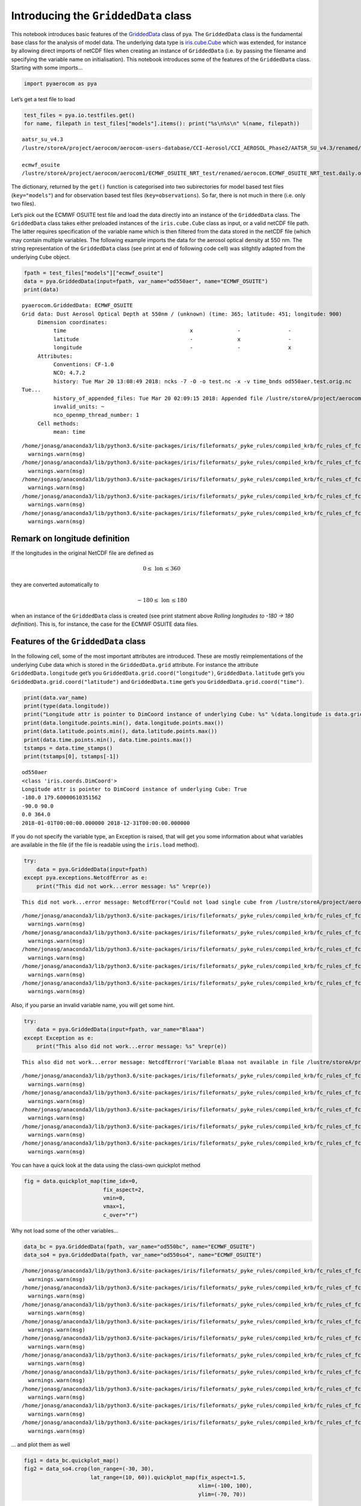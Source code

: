 
Introducing the ``GriddedData`` class
~~~~~~~~~~~~~~~~~~~~~~~~~~~~~~~~~~~~~

This notebook introduces basic features of the
`GriddedData <http://aerocom.met.no/pya/api.html#pya.griddeddata.GriddedData>`__
class of pya. The ``GriddedData`` class is the fundamental base class
for the analysis of model data. The underlying data type is
`iris.cube.Cube <http://scitools.org.uk/iris/docs/latest/iris/iris/cube.html#iris.cube.Cube>`__
which was extended, for instance by allowing direct imports of netCDF
files when creating an instance of ``GriddedData`` (i.e. by passing the
filename and specifying the variable name on initialisation). This
notebook introduces some of the features of the ``GriddedData`` class.
Starting with some imports…

.. code:: ipython3

    import pyaerocom as pya

Let’s get a test file to load

.. code:: ipython3

    test_files = pya.io.testfiles.get()
    for name, filepath in test_files["models"].items(): print("%s\n%s\n" %(name, filepath))


.. parsed-literal::

    aatsr_su_v4.3
    /lustre/storeA/project/aerocom/aerocom-users-database/CCI-Aerosol/CCI_AEROSOL_Phase2/AATSR_SU_v4.3/renamed/aerocom.AATSR_SU_v4.3.daily.od550aer.2008.nc
    
    ecmwf_osuite
    /lustre/storeA/project/aerocom/aerocom1/ECMWF_OSUITE_NRT_test/renamed/aerocom.ECMWF_OSUITE_NRT_test.daily.od550aer.2018.nc
    


The dictionary, returned by the ``get()`` function is categorised into
two subirectories for model based test files (``key="models"``) and for
observation based test files (``key=observations``). So far, there is
not much in there (i.e. only two files).

Let’s pick out the ECMWF OSUITE test file and load the data directly
into an instance of the ``GriddedData`` class. The ``GriddedData`` class
takes either preloaded instances of the ``iris.cube.Cube`` class as
input, or a valid netCDF file path. The latter requires specification of
the variable name which is then filtered from the data stored in the
netCDF file (which may contain multiple variables. The following example
imports the data for the aerosol optical density at 550 nm. The string
representation of the ``GriddedData`` class (see print at end of
following code cell) was slitghtly adapted from the underlying ``Cube``
object.

.. code:: ipython3

    fpath = test_files["models"]["ecmwf_osuite"]
    data = pya.GriddedData(input=fpath, var_name="od550aer", name="ECMWF_OSUITE")
    print(data)


.. parsed-literal::

    pyaerocom.GriddedData: ECMWF_OSUITE
    Grid data: Dust Aerosol Optical Depth at 550nm / (unknown) (time: 365; latitude: 451; longitude: 900)
         Dimension coordinates:
              time                                       x              -               -
              latitude                                   -              x               -
              longitude                                  -              -               x
         Attributes:
              Conventions: CF-1.0
              NCO: 4.7.2
              history: Tue Mar 20 13:08:49 2018: ncks -7 -O -o test.nc -x -v time_bnds od550aer.test.orig.nc
    Tue...
              history_of_appended_files: Tue Mar 20 02:09:15 2018: Appended file /lustre/storeA/project/aerocom/aerocom1/ECMWF_OSUITE_NRT/renamed//aerocom.ECMWF_OSUITE_NRT.daily.od550bc.2018.nc...
              invalid_units: ~
              nco_openmp_thread_number: 1
         Cell methods:
              mean: time


.. parsed-literal::

    /home/jonasg/anaconda3/lib/python3.6/site-packages/iris/fileformats/_pyke_rules/compiled_krb/fc_rules_cf_fc.py:1808: UserWarning: Ignoring netCDF variable 'od550oa' invalid units '~'
      warnings.warn(msg)
    /home/jonasg/anaconda3/lib/python3.6/site-packages/iris/fileformats/_pyke_rules/compiled_krb/fc_rules_cf_fc.py:1808: UserWarning: Ignoring netCDF variable 'od550bc' invalid units '~'
      warnings.warn(msg)
    /home/jonasg/anaconda3/lib/python3.6/site-packages/iris/fileformats/_pyke_rules/compiled_krb/fc_rules_cf_fc.py:1808: UserWarning: Ignoring netCDF variable 'od550aer' invalid units '~'
      warnings.warn(msg)
    /home/jonasg/anaconda3/lib/python3.6/site-packages/iris/fileformats/_pyke_rules/compiled_krb/fc_rules_cf_fc.py:1808: UserWarning: Ignoring netCDF variable 'od550so4' invalid units '~'
      warnings.warn(msg)
    /home/jonasg/anaconda3/lib/python3.6/site-packages/iris/fileformats/_pyke_rules/compiled_krb/fc_rules_cf_fc.py:1808: UserWarning: Ignoring netCDF variable 'od550dust' invalid units '~'
      warnings.warn(msg)


Remark on longitude definition
^^^^^^^^^^^^^^^^^^^^^^^^^^^^^^

.. raw:: html

   <div class="alert alert-block alert-info">

If the longitudes in the original NetCDF file are defined as

.. math:: 0 \leq\,\text{lon}\,\leq360

they are converted automatically to

.. math:: -180\leq\,\text{lon}\,\leq180

when an instance of the ``GriddedData`` class is created (see print
statment above *Rolling longitudes to -180 -> 180 definition*). This is,
for instance, the case for the ECMWF OSUITE data files.

.. raw:: html

   </div>

Features of the ``GriddedData`` class
^^^^^^^^^^^^^^^^^^^^^^^^^^^^^^^^^^^^^

In the following cell, some of the most important attributes are
introduced. These are mostly reimplementations of the underlying
``Cube`` data which is stored in the ``GriddedData.grid`` attribute. For
instance the attribute ``GriddedData.longitude`` get’s you
``GriddedData.grid.coord("longitude")``, ``GriddedData.latitude`` get’s
you ``GriddedData.grid.coord("latitude")`` and ``GriddedData.time``
get’s you ``GriddedData.grid.coord("time")``.

.. code:: ipython3

    print(data.var_name)
    print(type(data.longitude))
    print("Longitude attr is pointer to DimCoord instance of underlying Cube: %s" %(data.longitude is data.grid.coord("longitude")))
    print(data.longitude.points.min(), data.longitude.points.max())
    print(data.latitude.points.min(), data.latitude.points.max())
    print(data.time.points.min(), data.time.points.max())
    tstamps = data.time_stamps()
    print(tstamps[0], tstamps[-1])


.. parsed-literal::

    od550aer
    <class 'iris.coords.DimCoord'>
    Longitude attr is pointer to DimCoord instance of underlying Cube: True
    -180.0 179.60000610351562
    -90.0 90.0
    0.0 364.0
    2018-01-01T00:00:00.000000 2018-12-31T00:00:00.000000


If you do not specify the variable type, an Exception is raised, that
will get you some information about what variables are available in the
file (if the file is readable using the ``iris.load`` method).

.. code:: ipython3

    try:
        data = pya.GriddedData(input=fpath)
    except pya.exceptions.NetcdfError as e:
        print("This did not work...error message: %s" %repr(e))


.. parsed-literal::

    This did not work...error message: NetcdfError("Could not load single cube from /lustre/storeA/project/aerocom/aerocom1/ECMWF_OSUITE_NRT_test/renamed/aerocom.ECMWF_OSUITE_NRT_test.daily.od550aer.2018.nc. Please specify var_name. Input file contains the following variables: ['od550oa', 'od550bc', 'od550aer', 'od550so4', 'od550dust']",)


.. parsed-literal::

    /home/jonasg/anaconda3/lib/python3.6/site-packages/iris/fileformats/_pyke_rules/compiled_krb/fc_rules_cf_fc.py:1808: UserWarning: Ignoring netCDF variable 'od550oa' invalid units '~'
      warnings.warn(msg)
    /home/jonasg/anaconda3/lib/python3.6/site-packages/iris/fileformats/_pyke_rules/compiled_krb/fc_rules_cf_fc.py:1808: UserWarning: Ignoring netCDF variable 'od550bc' invalid units '~'
      warnings.warn(msg)
    /home/jonasg/anaconda3/lib/python3.6/site-packages/iris/fileformats/_pyke_rules/compiled_krb/fc_rules_cf_fc.py:1808: UserWarning: Ignoring netCDF variable 'od550aer' invalid units '~'
      warnings.warn(msg)
    /home/jonasg/anaconda3/lib/python3.6/site-packages/iris/fileformats/_pyke_rules/compiled_krb/fc_rules_cf_fc.py:1808: UserWarning: Ignoring netCDF variable 'od550so4' invalid units '~'
      warnings.warn(msg)
    /home/jonasg/anaconda3/lib/python3.6/site-packages/iris/fileformats/_pyke_rules/compiled_krb/fc_rules_cf_fc.py:1808: UserWarning: Ignoring netCDF variable 'od550dust' invalid units '~'
      warnings.warn(msg)


Also, if you parse an invalid variable name, you will get some hint.

.. code:: ipython3

    try:
        data = pya.GriddedData(input=fpath, var_name="Blaaa")
    except Exception as e:
        print("This also did not work...error message: %s" %repr(e))


.. parsed-literal::

    This also did not work...error message: NetcdfError('Variable Blaaa not available in file /lustre/storeA/project/aerocom/aerocom1/ECMWF_OSUITE_NRT_test/renamed/aerocom.ECMWF_OSUITE_NRT_test.daily.od550aer.2018.nc',)


.. parsed-literal::

    /home/jonasg/anaconda3/lib/python3.6/site-packages/iris/fileformats/_pyke_rules/compiled_krb/fc_rules_cf_fc.py:1808: UserWarning: Ignoring netCDF variable 'od550oa' invalid units '~'
      warnings.warn(msg)
    /home/jonasg/anaconda3/lib/python3.6/site-packages/iris/fileformats/_pyke_rules/compiled_krb/fc_rules_cf_fc.py:1808: UserWarning: Ignoring netCDF variable 'od550bc' invalid units '~'
      warnings.warn(msg)
    /home/jonasg/anaconda3/lib/python3.6/site-packages/iris/fileformats/_pyke_rules/compiled_krb/fc_rules_cf_fc.py:1808: UserWarning: Ignoring netCDF variable 'od550aer' invalid units '~'
      warnings.warn(msg)
    /home/jonasg/anaconda3/lib/python3.6/site-packages/iris/fileformats/_pyke_rules/compiled_krb/fc_rules_cf_fc.py:1808: UserWarning: Ignoring netCDF variable 'od550so4' invalid units '~'
      warnings.warn(msg)
    /home/jonasg/anaconda3/lib/python3.6/site-packages/iris/fileformats/_pyke_rules/compiled_krb/fc_rules_cf_fc.py:1808: UserWarning: Ignoring netCDF variable 'od550dust' invalid units '~'
      warnings.warn(msg)


You can have a quick look at the data using the class-own quickplot
method

.. code:: ipython3

    fig = data.quickplot_map(time_idx=0,
                             fix_aspect=2, 
                             vmin=0, 
                             vmax=1, 
                             c_over="r")



.. image:: tut04_intro_class_GriddedData/tut04_intro_class_GriddedData_14_0.png


Why not load some of the other variables…

.. code:: ipython3

    data_bc = pya.GriddedData(fpath, var_name="od550bc", name="ECMWF_OSUITE")
    data_so4 = pya.GriddedData(fpath, var_name="od550so4", name="ECMWF_OSUITE")


.. parsed-literal::

    /home/jonasg/anaconda3/lib/python3.6/site-packages/iris/fileformats/_pyke_rules/compiled_krb/fc_rules_cf_fc.py:1808: UserWarning: Ignoring netCDF variable 'od550oa' invalid units '~'
      warnings.warn(msg)
    /home/jonasg/anaconda3/lib/python3.6/site-packages/iris/fileformats/_pyke_rules/compiled_krb/fc_rules_cf_fc.py:1808: UserWarning: Ignoring netCDF variable 'od550bc' invalid units '~'
      warnings.warn(msg)
    /home/jonasg/anaconda3/lib/python3.6/site-packages/iris/fileformats/_pyke_rules/compiled_krb/fc_rules_cf_fc.py:1808: UserWarning: Ignoring netCDF variable 'od550aer' invalid units '~'
      warnings.warn(msg)
    /home/jonasg/anaconda3/lib/python3.6/site-packages/iris/fileformats/_pyke_rules/compiled_krb/fc_rules_cf_fc.py:1808: UserWarning: Ignoring netCDF variable 'od550so4' invalid units '~'
      warnings.warn(msg)
    /home/jonasg/anaconda3/lib/python3.6/site-packages/iris/fileformats/_pyke_rules/compiled_krb/fc_rules_cf_fc.py:1808: UserWarning: Ignoring netCDF variable 'od550dust' invalid units '~'
      warnings.warn(msg)
    /home/jonasg/anaconda3/lib/python3.6/site-packages/iris/fileformats/_pyke_rules/compiled_krb/fc_rules_cf_fc.py:1808: UserWarning: Ignoring netCDF variable 'od550oa' invalid units '~'
      warnings.warn(msg)
    /home/jonasg/anaconda3/lib/python3.6/site-packages/iris/fileformats/_pyke_rules/compiled_krb/fc_rules_cf_fc.py:1808: UserWarning: Ignoring netCDF variable 'od550bc' invalid units '~'
      warnings.warn(msg)
    /home/jonasg/anaconda3/lib/python3.6/site-packages/iris/fileformats/_pyke_rules/compiled_krb/fc_rules_cf_fc.py:1808: UserWarning: Ignoring netCDF variable 'od550aer' invalid units '~'
      warnings.warn(msg)
    /home/jonasg/anaconda3/lib/python3.6/site-packages/iris/fileformats/_pyke_rules/compiled_krb/fc_rules_cf_fc.py:1808: UserWarning: Ignoring netCDF variable 'od550so4' invalid units '~'
      warnings.warn(msg)
    /home/jonasg/anaconda3/lib/python3.6/site-packages/iris/fileformats/_pyke_rules/compiled_krb/fc_rules_cf_fc.py:1808: UserWarning: Ignoring netCDF variable 'od550dust' invalid units '~'
      warnings.warn(msg)


… and plot them as well

.. code:: ipython3

    fig1 = data_bc.quickplot_map()
    fig2 = data_so4.crop(lon_range=(-30, 30), 
                         lat_range=(10, 60)).quickplot_map(fix_aspect=1.5, 
                                                           xlim=(-100, 100), 
                                                           ylim=(-70, 70))



.. image:: tut04_intro_class_GriddedData/tut04_intro_class_GriddedData_18_0.png



.. image:: tut04_intro_class_GriddedData/tut04_intro_class_GriddedData_18_1.png


… more to come
^^^^^^^^^^^^^^

This tutorial is not yet completed as the ``GriddedData`` class is
currently under development.
